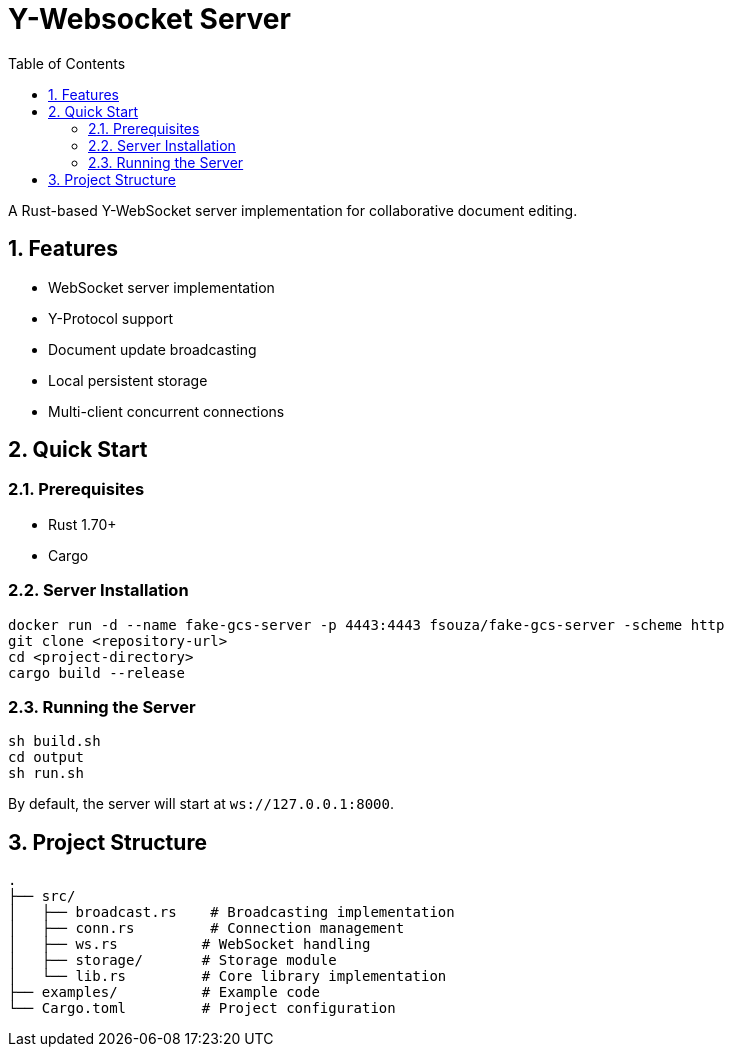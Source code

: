 = Y-Websocket Server
:toc: left
:sectnums:
:source-highlighter: highlight.js

A Rust-based Y-WebSocket server implementation for collaborative document editing.

== Features

* WebSocket server implementation
* Y-Protocol support
* Document update broadcasting
* Local persistent storage
* Multi-client concurrent connections

== Quick Start

=== Prerequisites

* Rust 1.70+
* Cargo

=== Server Installation

[source,bash]
----
docker run -d --name fake-gcs-server -p 4443:4443 fsouza/fake-gcs-server -scheme http
git clone <repository-url>
cd <project-directory>
cargo build --release
----

=== Running the Server

[source,bash]
----

sh build.sh
cd output
sh run.sh
----

By default, the server will start at `ws://127.0.0.1:8000`.

== Project Structure

[source]
----

.
├── src/
│   ├── broadcast.rs    # Broadcasting implementation
│   ├── conn.rs         # Connection management
│   ├── ws.rs          # WebSocket handling
│   ├── storage/       # Storage module
│   └── lib.rs         # Core library implementation
├── examples/          # Example code
└── Cargo.toml         # Project configuration
----
